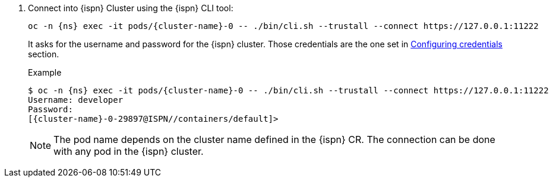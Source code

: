 . Connect into {ispn} Cluster using the {ispn} CLI tool:
+
[source,bash,subs="+attributes"]
----
oc -n {ns} exec -it pods/{cluster-name}-0 -- ./bin/cli.sh --trustall --connect https://127.0.0.1:11222
----
+
It asks for the username and password for the {ispn} cluster.
Those credentials are the one set in xref:running/infinispan-crossdc-deployment.adoc#infinispan-credentials[Configuring credentials] section.
+
.Example
[source,bash,subs="+attributes"]
----
$ oc -n {ns} exec -it pods/{cluster-name}-0 -- ./bin/cli.sh --trustall --connect https://127.0.0.1:11222
Username: developer
Password:
[{cluster-name}-0-29897@ISPN//containers/default]>
----
+
NOTE: The pod name depends on the cluster name defined in the {ispn} CR.
The connection can be done with any pod in the {ispn} cluster.

